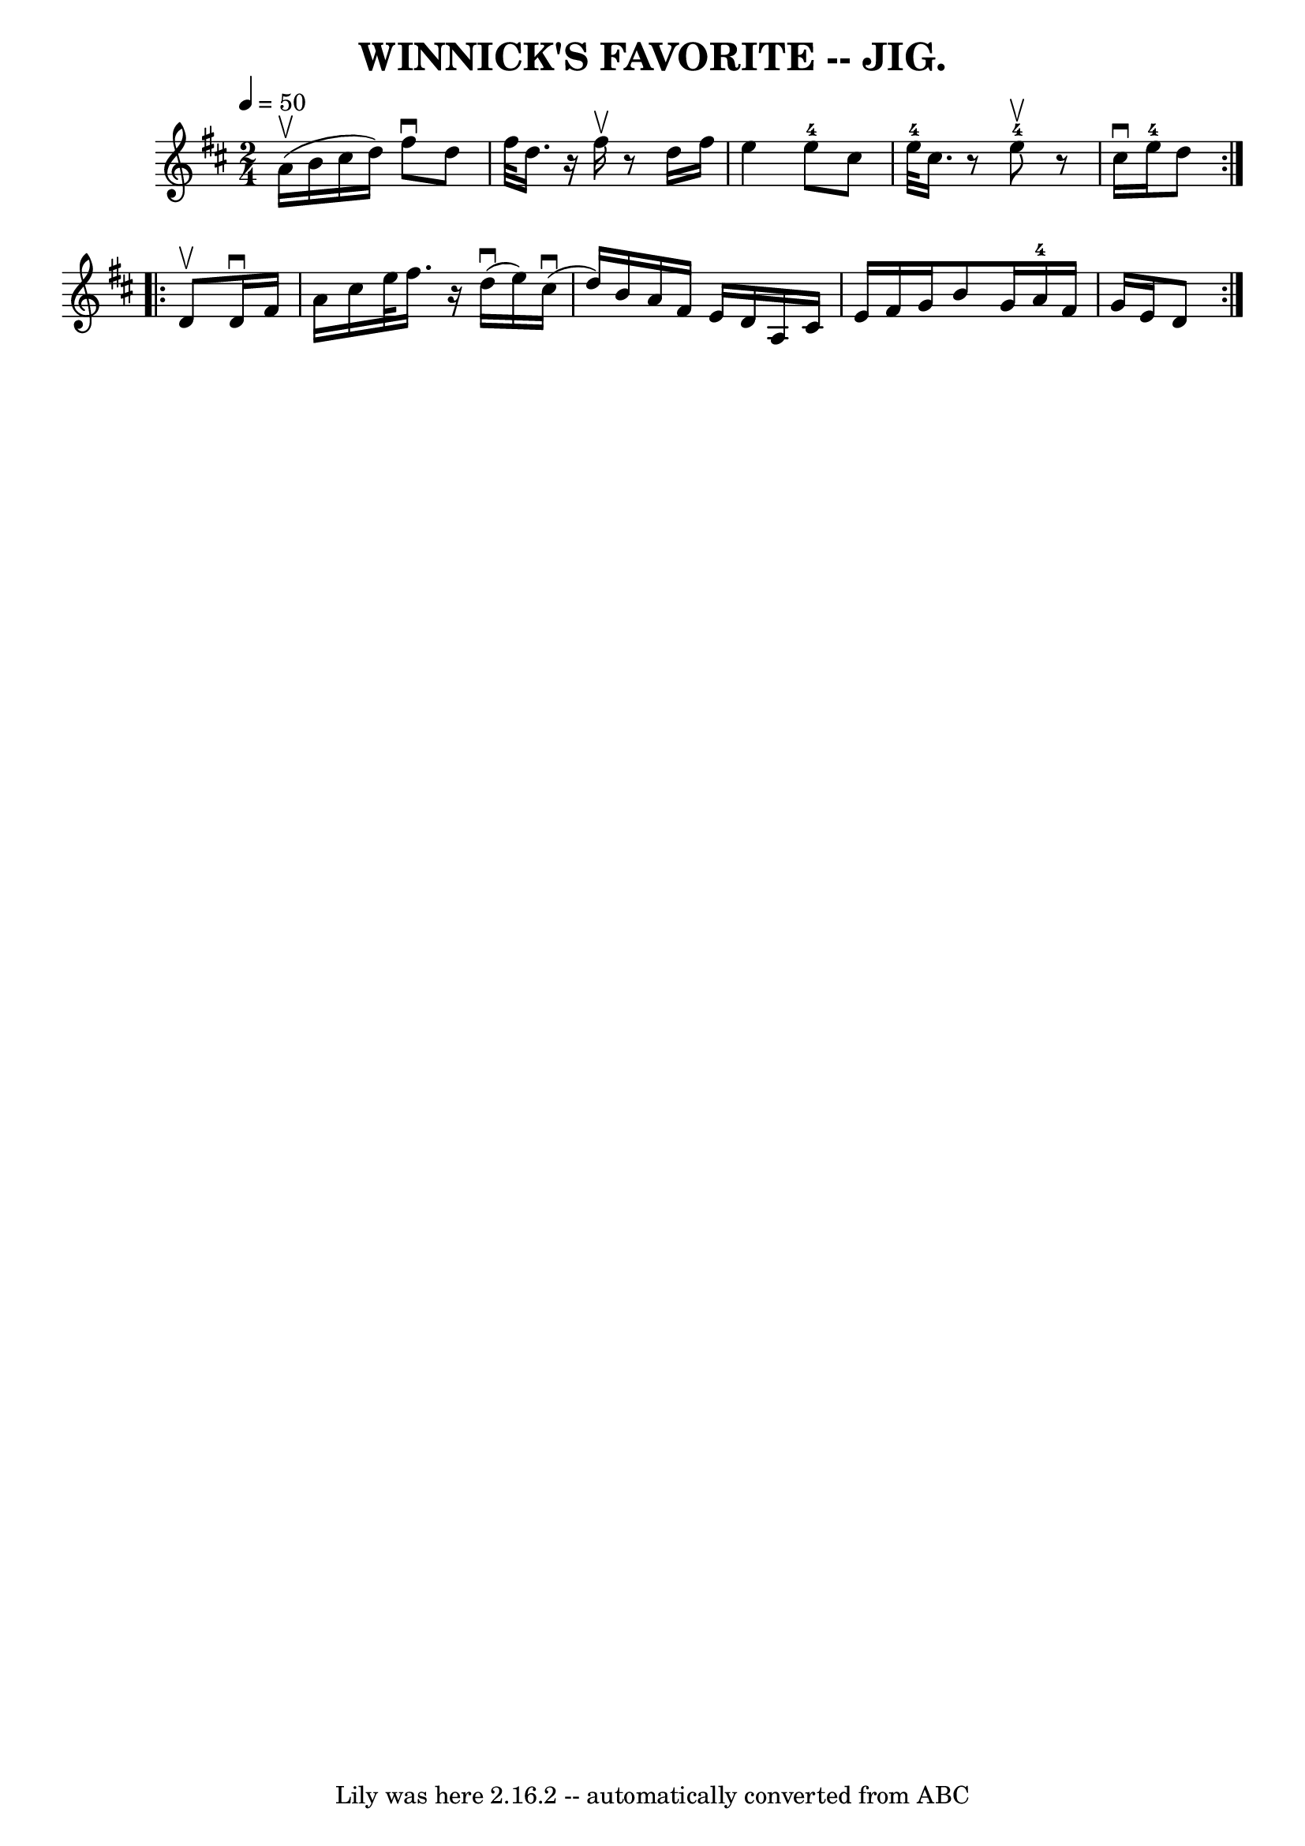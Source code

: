 \version "2.7.40"
\header {
	book = "Coles pg. 82.3"
	crossRefNumber = "1"
	footnotes = ""
	tagline = "Lily was here 2.16.2 -- automatically converted from ABC"
	title = "WINNICK'S FAVORITE -- JIG."
}
voicedefault =  {
\set Score.defaultBarType = "empty"

\repeat volta 2 {
\time 2/4 \tempo  4=50
 \key d \major a'16 (^\upbow b'16 cis''16 d''16)   |
   
fis''8^\downbow d''8 fis''32 d''16.    r16 fis''16^\upbow |
   
r8 d''16 fis''16 e''4    |
 e''8-4 cis''8 e''32 
-4 cis''16.    r8 e''8-4^\upbow   |
   r8 cis''16^\downbow  
 e''16-4 d''8  }     \repeat volta 2 { d'8^\upbow   |
 d'16 
^\downbow fis'16 a'16 cis''16 e''32 fis''16.    r16 d''16 
(^\downbow |
 e''16) cis''16 (^\downbow d''16) b'16    
a'16 fis'16 e'16 d'16    |
 a16 cis'16 e'16 fis'16    
g'16 b'8 g'16  |
 a'16-4 fis'16 g'16 e'16 d'8  }   
}

\score{
    <<

	\context Staff="default"
	{
	    \voicedefault 
	}

    >>
	\layout {
	}
	\midi {}
}
